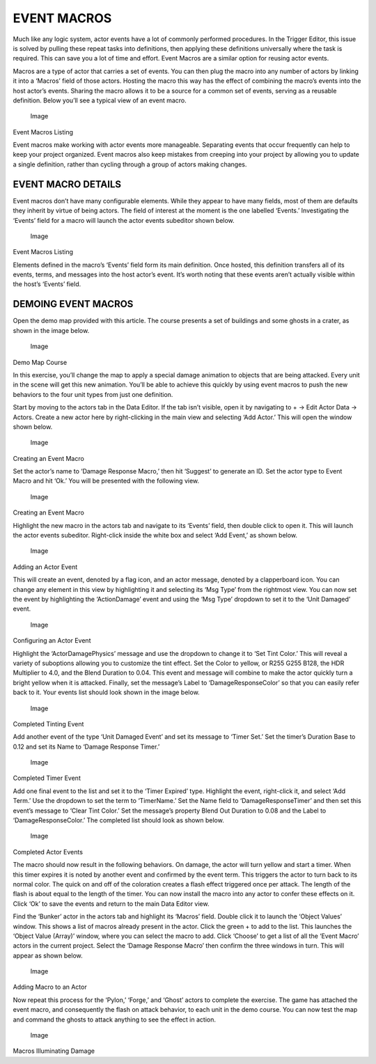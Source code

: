EVENT MACROS
============

Much like any logic system, actor events have a lot of commonly
performed procedures. In the Trigger Editor, this issue is solved by
pulling these repeat tasks into definitions, then applying these
definitions universally where the task is required. This can save you a
lot of time and effort. Event Macros are a similar option for reusing
actor events.

Macros are a type of actor that carries a set of events. You can then
plug the macro into any number of actors by linking it into a ‘Macros’
field of those actors. Hosting the macro this way has the effect of
combining the macro’s events into the host actor’s events. Sharing the
macro allows it to be a source for a common set of events, serving as a
reusable definition. Below you’ll see a typical view of an event macro.

.. figure:: ./065_Event_Macros/image1.png
   :alt: Image

   Image

Event Macros Listing

Event macros make working with actor events more manageable. Separating
events that occur frequently can help to keep your project organized.
Event macros also keep mistakes from creeping into your project by
allowing you to update a single definition, rather than cycling through
a group of actors making changes.

EVENT MACRO DETAILS
-------------------

Event macros don’t have many configurable elements. While they appear to
have many fields, most of them are defaults they inherit by virtue of
being actors. The field of interest at the moment is the one labelled
‘Events.’ Investigating the ‘Events’ field for a macro will launch the
actor events subeditor shown below.

.. figure:: ./065_Event_Macros/image2.png
   :alt: Image

   Image

Event Macros Listing

Elements defined in the macro’s ‘Events’ field form its main definition.
Once hosted, this definition transfers all of its events, terms, and
messages into the host actor’s event. It’s worth noting that these
events aren’t actually visible within the host’s ‘Events’ field.

DEMOING EVENT MACROS
--------------------

Open the demo map provided with this article. The course presents a set
of buildings and some ghosts in a crater, as shown in the image below.

.. figure:: ./065_Event_Macros/image3.png
   :alt: Image

   Image

Demo Map Course

In this exercise, you’ll change the map to apply a special damage
animation to objects that are being attacked. Every unit in the scene
will get this new animation. You’ll be able to achieve this quickly by
using event macros to push the new behaviors to the four unit types from
just one definition.

Start by moving to the actors tab in the Data Editor. If the tab isn’t
visible, open it by navigating to + -> Edit Actor Data -> Actors. Create
a new actor here by right-clicking in the main view and selecting ‘Add
Actor.’ This will open the window shown below.

.. figure:: ./065_Event_Macros/image4.png
   :alt: Image

   Image

Creating an Event Macro

Set the actor’s name to ‘Damage Response Macro,’ then hit ‘Suggest’ to
generate an ID. Set the actor type to Event Macro and hit ‘Ok.’ You will
be presented with the following view.

.. figure:: ./065_Event_Macros/image5.png
   :alt: Image

   Image

Creating an Event Macro

Highlight the new macro in the actors tab and navigate to its ‘Events’
field, then double click to open it. This will launch the actor events
subeditor. Right-click inside the white box and select ‘Add Event,’ as
shown below.

.. figure:: ./065_Event_Macros/image6.png
   :alt: Image

   Image

Adding an Actor Event

This will create an event, denoted by a flag icon, and an actor message,
denoted by a clapperboard icon. You can change any element in this view
by highlighting it and selecting its ‘Msg Type’ from the rightmost view.
You can now set the event by highlighting the ‘ActionDamage’ event and
using the ‘Msg Type’ dropdown to set it to the ‘Unit Damaged’ event.

.. figure:: ./065_Event_Macros/image7.png
   :alt: Image

   Image

Configuring an Actor Event

Highlight the ‘ActorDamagePhysics’ message and use the dropdown to
change it to ‘Set Tint Color.’ This will reveal a variety of suboptions
allowing you to customize the tint effect. Set the Color to yellow, or
R255 G255 B128, the HDR Multiplier to 4.0, and the Blend Duration to
0.04. This event and message will combine to make the actor quickly turn
a bright yellow when it is attacked. Finally, set the message’s Label to
‘DamageResponseColor’ so that you can easily refer back to it. Your
events list should look shown in the image below.

.. figure:: ./065_Event_Macros/image8.png
   :alt: Image

   Image

Completed Tinting Event

Add another event of the type ‘Unit Damaged Event’ and set its message
to ‘Timer Set.’ Set the timer’s Duration Base to 0.12 and set its Name
to ‘Damage Response Timer.’

.. figure:: ./065_Event_Macros/image9.png
   :alt: Image

   Image

Completed Timer Event

Add one final event to the list and set it to the ‘Timer Expired’ type.
Highlight the event, right-click it, and select ‘Add Term.’ Use the
dropdown to set the term to ‘TimerName.’ Set the Name field to
‘DamageResponseTimer’ and then set this event’s message to ‘Clear Tint
Color.’ Set the message’s property Blend Out Duration to 0.08 and the
Label to ‘DamageResponseColor.’ The completed list should look as shown
below.

.. figure:: ./065_Event_Macros/image10.png
   :alt: Image

   Image

Completed Actor Events

The macro should now result in the following behaviors. On damage, the
actor will turn yellow and start a timer. When this timer expires it is
noted by another event and confirmed by the event term. This triggers
the actor to turn back to its normal color. The quick on and off of the
coloration creates a flash effect triggered once per attack. The length
of the flash is about equal to the length of the timer. You can now
install the macro into any actor to confer these effects on it. Click
‘Ok’ to save the events and return to the main Data Editor view.

Find the ‘Bunker’ actor in the actors tab and highlight its ‘Macros’
field. Double click it to launch the ‘Object Values’ window. This shows
a list of macros already present in the actor. Click the green + to add
to the list. This launches the ‘Object Value (Array)’ window, where you
can select the macro to add. Click ‘Choose’ to get a list of all the
‘Event Macro’ actors in the current project. Select the ‘Damage Response
Macro’ then confirm the three windows in turn. This will appear as shown
below.

.. figure:: ./065_Event_Macros/image11.png
   :alt: Image

   Image

Adding Macro to an Actor

Now repeat this process for the ‘Pylon,’ ‘Forge,’ and ‘Ghost’ actors to
complete the exercise. The game has attached the event macro, and
consequently the flash on attack behavior, to each unit in the demo
course. You can now test the map and command the ghosts to attack
anything to see the effect in action.

.. figure:: ./065_Event_Macros/image12.png
   :alt: Image

   Image

Macros Illuminating Damage

